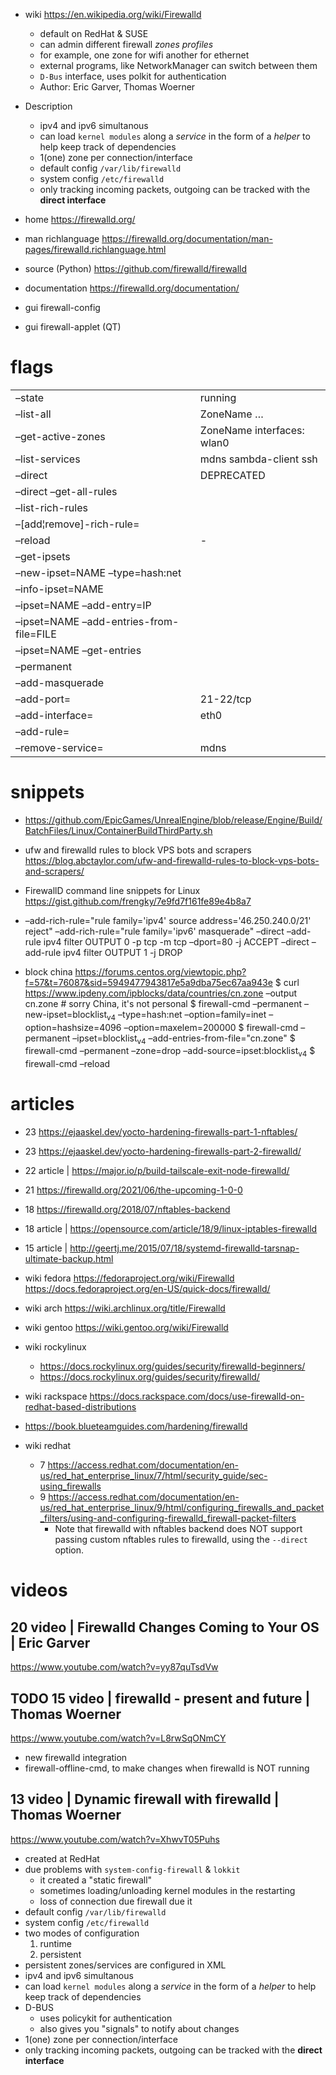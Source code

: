 - wiki https://en.wikipedia.org/wiki/Firewalld
  - default on RedHat & SUSE
  - can admin different firewall /zones profiles/
  - for example, one zone for wifi another for ethernet
  - external programs, like NetworkManager can switch between them
  - ~D-Bus~ interface, uses polkit for authentication
  - Author: Eric Garver, Thomas Woerner

- Description
  - ipv4 and ipv6 simultanous
  - can load ~kernel modules~ along a /service/ in the form of a /helper/ to help keep track of dependencies
  - 1(one) zone per connection/interface
  - default config =/var/lib/firewalld=
  - system config =/etc/firewalld=
  - only tracking incoming packets, outgoing can be tracked with the *direct interface*

- home https://firewalld.org/
- man richlanguage https://firewalld.org/documentation/man-pages/firewalld.richlanguage.html
- source (Python) https://github.com/firewalld/firewalld
- documentation https://firewalld.org/documentation/

- gui firewall-config
- gui firewall-applet (QT)

* flags

|-------------------------------------------+----------------------------|
| --state                                   | running                    |
| --list-all                                | ZoneName ...               |
| --get-active-zones                        | ZoneName interfaces: wlan0 |
| --list-services                           | mdns sambda-client ssh     |
| --direct                                  | DEPRECATED                 |
| --direct --get-all-rules                  |                            |
|-------------------------------------------+----------------------------|
| --list-rich-rules                         |                            |
| --[add¦remove]-rich-rule=                 |                            |
|-------------------------------------------+----------------------------|
| --reload                                  | -                          |
|-------------------------------------------+----------------------------|
| --get-ipsets                              |                            |
| --new-ipset=NAME --type=hash:net          |                            |
| --info-ipset=NAME                         |                            |
| --ipset=NAME --add-entry=IP               |                            |
| --ipset=NAME --add-entries-from-file=FILE |                            |
| --ipset=NAME --get-entries                |                            |
|-------------------------------------------+----------------------------|
| --permanent                               |                            |
| --add-masquerade                          |                            |
| --add-port=                               | 21-22/tcp                  |
| --add-interface=                          | eth0                       |
| --add-rule=                               |                            |
| --remove-service=                         | mdns                       |
|-------------------------------------------+----------------------------|


* snippets

- https://github.com/EpicGames/UnrealEngine/blob/release/Engine/Build/BatchFiles/Linux/ContainerBuildThirdParty.sh

- ufw and firewalld rules to block VPS bots and scrapers
  https://blog.abctaylor.com/ufw-and-firewalld-rules-to-block-vps-bots-and-scrapers/

- FirewallD command line snippets for Linux
  https://gist.github.com/frengky/7e9fd7f161fe89e4b8a7

- --add-rich-rule="rule family='ipv4' source address='46.250.240.0/21' reject"
  --add-rich-rule="rule family='ipv6' masquerade"
  --direct --add-rule ipv4 filter OUTPUT 0 -p tcp -m tcp --dport=80 -j ACCEPT
  --direct --add-rule ipv4 filter OUTPUT 1 -j DROP

- block china https://forums.centos.org/viewtopic.php?f=57&t=76087&sid=5949477943817e5a9dba75ec67aa943e
  $ curl https://www.ipdeny.com/ipblocks/data/countries/cn.zone --output cn.zone # sorry China, it's not personal
  $ firewall-cmd --permanent --new-ipset=blocklist_v4 --type=hash:net --option=family=inet --option=hashsize=4096 --option=maxelem=200000
  $ firewall-cmd --permanent --ipset=blocklist_v4 --add-entries-from-file="cn.zone"
  $ firewall-cmd --permanent --zone=drop --add-source=ipset:blocklist_v4
  $ firewall-cmd --reload

* articles

- 23 https://ejaaskel.dev/yocto-hardening-firewalls-part-1-nftables/
- 23 https://ejaaskel.dev/yocto-hardening-firewalls-part-2-firewalld/
- 22 article | https://major.io/p/build-tailscale-exit-node-firewalld/
- 21 https://firewalld.org/2021/06/the-upcoming-1-0-0
- 18 https://firewalld.org/2018/07/nftables-backend
- 18 article | https://opensource.com/article/18/9/linux-iptables-firewalld
- 15 article | http://geertj.me/2015/07/18/systemd-firewalld-tarsnap-ultimate-backup.html

- wiki fedora
  https://fedoraproject.org/wiki/Firewalld
  https://docs.fedoraproject.org/en-US/quick-docs/firewalld/
- wiki arch https://wiki.archlinux.org/title/Firewalld
- wiki gentoo https://wiki.gentoo.org/wiki/Firewalld
- wiki rockylinux
  - https://docs.rockylinux.org/guides/security/firewalld-beginners/
  - https://docs.rockylinux.org/guides/security/firewalld/
- wiki rackspace https://docs.rackspace.com/docs/use-firewalld-on-redhat-based-distributions
- https://book.blueteamguides.com/hardening/firewalld
- wiki redhat
  - 7 https://access.redhat.com/documentation/en-us/red_hat_enterprise_linux/7/html/security_guide/sec-using_firewalls
  - 9 https://access.redhat.com/documentation/en-us/red_hat_enterprise_linux/9/html/configuring_firewalls_and_packet_filters/using-and-configuring-firewalld_firewall-packet-filters
    - Note that firewalld with nftables backend does NOT support
      passing custom nftables rules to firewalld, using the ~--direct~
      option.

* videos

** 20 video | Firewalld Changes Coming to Your OS | Eric Garver

https://www.youtube.com/watch?v=yy87quTsdVw

** TODO 15 video | firewalld - present and future      | Thomas Woerner

https://www.youtube.com/watch?v=L8rwSqONmCY

- new firewalld integration
- firewall-offline-cmd, to make changes when firewalld is NOT running

** 13 video | Dynamic firewall with firewalld     | Thomas Woerner

https://www.youtube.com/watch?v=XhwvT05Puhs

- created at RedHat
- due problems with ~system-config-firewall~ & ~lokkit~
  - it created a "static firewall"
  - sometimes loading/unloading kernel modules in the restarting
  - loss of connection due firewall due it
- default config =/var/lib/firewalld=
- system config =/etc/firewalld=
- two modes of configuration
  1) runtime
  2) persistent
- persistent zones/services are configured in XML
- ipv4 and ipv6 simultanous
- can load ~kernel modules~ along a /service/ in the form of a /helper/ to help keep track of dependencies
- D-BUS
  - uses policykit for authentication
  - also gives you "signals" to notify about changes
- 1(one) zone per connection/interface
- only tracking incoming packets, outgoing can be tracked with the *direct interface*
